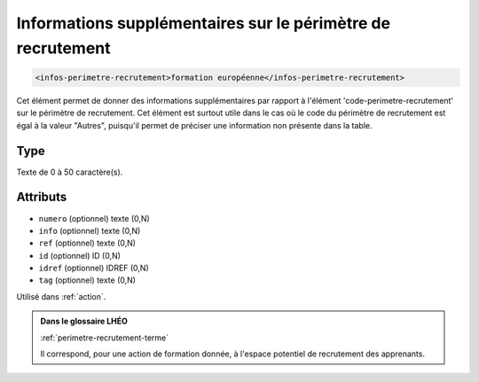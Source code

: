 .. _infos-perimetre-recrutement:

Informations supplémentaires sur le périmètre de recrutement
++++++++++++++++++++++++++++++++++++++++++++++++++++++++++++

.. code-block:: xml

  <infos-perimetre-recrutement>formation européenne</infos-perimetre-recrutement>


Cet élément permet de donner des informations supplémentaires par rapport à l'élément 'code-perimetre-recrutement' sur le périmètre de recrutement. Cet élément est surtout utile dans le cas où le code du périmètre de recrutement est égal à la valeur "Autres", puisqu'il permet de préciser une information non présente dans la table.

Type
""""

Texte de 0 à 50 caractère(s).


Attributs
"""""""""

- ``numero`` (optionnel) texte (0,N)
- ``info`` (optionnel) texte (0,N)
- ``ref`` (optionnel) texte (0,N)
- ``id`` (optionnel) ID (0,N)
- ``idref`` (optionnel) IDREF (0,N)
- ``tag`` (optionnel) texte (0,N)

Utilisé dans :ref:`action`.

.. admonition:: Dans le glossaire LHÉO

   :ref:`perimetre-recrutement-terme`


   Il correspond, pour une action de formation donnée, à l'espace potentiel de recrutement des apprenants. 


